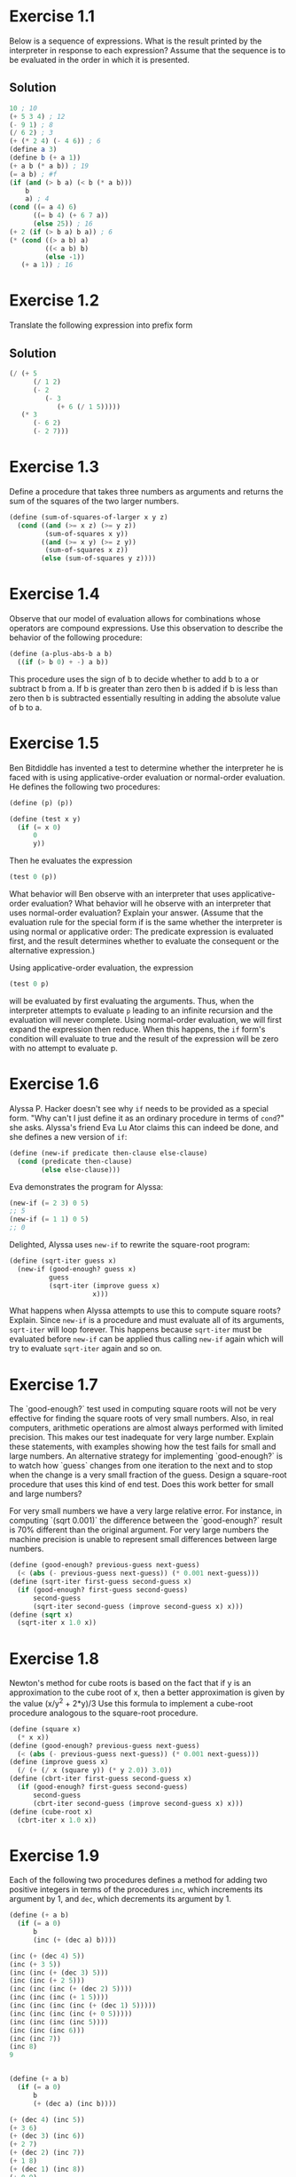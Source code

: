 
#+BEGIN_HTML
<script type="text/javascript"
src="http://cdn.mathjax.org/mathjax/latest/MathJax.js?config=TeX-AMS-MML_HTMLorMML">
</script>
#+END_HTML
#+OPTIONS: tex:t
* Exercise 1.1
Below is a sequence of expressions. What is the result printed by the
interpreter in response to each expression? Assume that the sequence is
to be evaluated in the order in which it is presented.
** Solution
#+BEGIN_SRC scheme
10 ; 10
(+ 5 3 4) ; 12
(- 9 1) ; 8
(/ 6 2) ; 3
(+ (* 2 4) (- 4 6)) ; 6
(define a 3)
(define b (+ a 1))
(+ a b (* a b)) ; 19
(= a b) ; #f
(if (and (> b a) (< b (* a b)))
    b
    a) ; 4
(cond ((= a 4) 6)
      ((= b 4) (+ 6 7 a))
      (else 25)) ; 16
(+ 2 (if (> b a) b a)) ; 6
(* (cond ((> a b) a)
         ((< a b) b)
         (else -1))
   (+ a 1)) ; 16
#+END_SRC

* Exercise 1.2
Translate the following expression into prefix form
\begin{equation}
\frac(5 + \frac(1)(2) + (2 - (3 - (6 + \frac(1)(5))(3(6 - 2)(2 -7))
\end{equation}
** Solution
#+BEGIN_SRC scheme
  (/ (+ 5
        (/ 1 2)
        (- 2
           (- 3
              (+ 6 (/ 1 5)))))
     (* 3
        (- 6 2)
        (- 2 7)))
#+END_SRC

* Exercise 1.3
Define a procedure that takes three numbers as arguments and returns the
sum of the squares of the two larger numbers.
#+BEGIN_SRC scheme
  (define (sum-of-squares-of-larger x y z)
    (cond ((and (>= x z) (>= y z))
           (sum-of-squares x y))
          ((and (>= x y) (>= z y))
           (sum-of-squares x z))
          (else (sum-of-squares y z))))
#+END_SRC

* Exercise 1.4
Observe that our model of evaluation allows for combinations whose
operators are compound expressions. Use this observation to describe the
behavior of the following procedure:
#+BEGIN_SRC scheme
(define (a-plus-abs-b a b)
  ((if (> b 0) + -) a b))
#+END_SRC
This procedure uses the sign of b to decide whether to add b to a or
subtract b from a. If b is greater than zero then b is added if b is
less than zero then b is subtracted essentially resulting in adding the
absolute value of b to a.

* Exercise 1.5
Ben Bitdiddle has invented a test to determine whether the interpreter
he is faced with is using applicative-order evaluation or normal-order
evaluation. He defines the following two procedures:
#+BEGIN_SRC scheme
(define (p) (p))

(define (test x y)
  (if (= x 0)
      0
      y))
#+END_SRC

Then he evaluates the expression
#+BEGIN_SRC scheme
(test 0 (p))
#+END_SRC

What behavior will Ben observe with an interpreter that uses
applicative-order evaluation? What behavior will he observe with an
interpreter that uses normal-order evaluation? Explain your
answer. (Assume that the evaluation rule for the special form if is the
same whether the interpreter is using normal or applicative order: The
predicate expression is evaluated first, and the result determines
whether to evaluate the consequent or the alternative expression.)

Using applicative-order evaluation, the expression
#+BEGIN_SRC scheme
(test 0 p)
#+END_SRC
will be evaluated by first evaluating the arguments. Thus, when the
interpreter attempts to evaluate =p= leading to an infinite recursion
and the evaluation will never complete.
Using normal-order evaluation, we will first expand the expression then
reduce. When this happens, the =if= form's condition will evaluate to
true and the result of the expression will be zero with no attempt to
evaluate p.

* Exercise 1.6
Alyssa P. Hacker doesn't see why =if= needs to be provided as a special
form. "Why can't I just define it as an ordinary procedure in terms of
=cond=?" she asks. Alyssa's friend Eva Lu Ator claims this can indeed be
done, and she defines a new version of =if=:
#+BEGIN_SRC scheme
  (define (new-if predicate then-clause else-clause)
    (cond (predicate then-clause)
          (else else-clause)))
#+END_SRC
Eva demonstrates the program for Alyssa:
#+BEGIN_SRC scheme
  (new-if (= 2 3) 0 5)
  ;; 5
  (new-if (= 1 1) 0 5)
  ;; 0
#+END_SRC
Delighted, Alyssa uses =new-if= to rewrite the square-root program:
#+BEGIN_SRC scheme
  (define (sqrt-iter guess x)
    (new-if (good-enough? guess x)
            guess
            (sqrt-iter (improve guess x)
                       x)))
#+END_SRC
What happens when Alyssa attempts to use this to compute square roots?
Explain.
Since =new-if= is a procedure and must evaluate all of its arguments,
=sqrt-iter= will loop forever. This happens because =sqrt-iter= must be
evaluated before =new-if= can be applied thus calling =new-if= again
which will try to evaluate =sqrt-iter= again and so on.

* Exercise 1.7
The `good-enough?` test used in computing square roots will not be very
effective for finding the square roots of very small numbers. Also, in
real computers, arithmetic operations are almost always performed with
limited precision. This makes our test inadequate for very large
number. Explain these statements, with examples showing how the test
fails for small and large numbers. An alternative strategy for
implementing `good-enough?` is to watch how `guess` changes from one
iteration to the next and to stop when the change is a very small
fraction of the guess. Design a square-root procedure that uses this
kind of end test. Does this work better for small and large numbers?

For very small numbers we have a very large relative error. For
instance, in computing `(sqrt 0.001)` the difference between the
`good-enough?` result is 70% different than the original argument.
For very large numbers the machine precision is unable to represent
small differences between large numbers.
#+BEGIN_SRC scheme
  (define (good-enough? previous-guess next-guess)
    (< (abs (- previous-guess next-guess)) (* 0.001 next-guess)))
  (define (sqrt-iter first-guess second-guess x)
    (if (good-enough? first-guess second-guess)
        second-guess
        (sqrt-iter second-guess (improve second-guess x) x)))
  (define (sqrt x)
    (sqrt-iter x 1.0 x))
#+END_SRC

* Exercise 1.8
Newton's method for cube roots is based on the fact that if y is an
approximation to the cube root of x, then a better approximation is
given by the value (x/y^2 + 2*y)/3
Use this formula to implement a cube-root procedure analogous to the
square-root procedure.
#+BEGIN_SRC scheme
  (define (square x)
    (* x x))
  (define (good-enough? previous-guess next-guess)
    (< (abs (- previous-guess next-guess)) (* 0.001 next-guess)))
  (define (improve guess x)
    (/ (+ (/ x (square y)) (* y 2.0)) 3.0))
  (define (cbrt-iter first-guess second-guess x)
    (if (good-enough? first-guess second-guess)
        second-guess
        (cbrt-iter second-guess (improve second-guess x) x)))
  (define (cube-root x)
    (cbrt-iter x 1.0 x))
#+END_SRC

* Exercise 1.9
Each of the following two procedures defines a method for adding two
positive integers in terms of the procedures =inc=, which increments its
argument by 1, and =dec=, which decrements its argument by 1.
#+BEGIN_SRC scheme
  (define (+ a b)
    (if (= a 0)
        b
        (inc (+ (dec a) b))))

  (inc (+ (dec 4) 5))
  (inc (+ 3 5))
  (inc (inc (+ (dec 3) 5)))
  (inc (inc (+ 2 5)))
  (inc (inc (inc (+ (dec 2) 5))))
  (inc (inc (inc (+ 1 5))))
  (inc (inc (inc (inc (+ (dec 1) 5)))))
  (inc (inc (inc (inc (+ 0 5)))))
  (inc (inc (inc (inc 5))))
  (inc (inc (inc 6)))
  (inc (inc 7))
  (inc 8)
  9


  (define (+ a b)
    (if (= a 0)
        b
        (+ (dec a) (inc b))))

  (+ (dec 4) (inc 5))
  (+ 3 6)
  (+ (dec 3) (inc 6))
  (+ 2 7)
  (+ (dec 2) (inc 7))
  (+ 1 8)
  (+ (dec 1) (inc 8))
  (+ 0 9)
  9
#+END_SRC
The first process is recursive while the second process is iterative.

* Exercise 1.10
The following procedure computes a mathematical function called Ackermann's
function.
#+BEGIN_SRC scheme
  (define (A x y)
    (cond ((= y 0) 0)
          ((= x 0) (* 2 y))
          ((= y 1) 2)
          (else (A (- x 1)
                   (A x (- y 1))))))
#+END_SRC

What are the values of the following expressions?
#+BEGIN_SRC scheme
  (A 1 10)
  (A 0 (A 1 9))
  (A 0 (A 0 (A 1 8)))
  (A 0 (A 0 (A 0 (A 1 7))))
  (A 0 (A 0 (A 0 (A 0 (A 1 6)))))
  (A 0 (A 0 (A 0 (A 0 (A 0 (A 1 5))))))
  (A 0 (A 0 (A 0 (A 0 (A 0 (A 0 (A 1 4)))))))
  (A 0 (A 0 (A 0 (A 0 (A 0 (A 0 (A 0 (A 1 3))))))))
  (A 0 (A 0 (A 0 (A 0 (A 0 (A 0 (A 0 (A 0 (A 1 2)))))))))
  (A 0 (A 0 (A 0 (A 0 (A 0 (A 0 (A 0 (A 0 (A 0 (A 1 1))))))))))
  (A 0 (A 0 (A 0 (A 0 (A 0 (A 0 (A 0 (A 0 (A 0 2)))))))))
  (A 0 (A 0 (A 0 (A 0 (A 0 (A 0 (A 0 (A 0 4))))))))
  (A 0 (A 0 (A 0 (A 0 (A 0 (A 0 (A 0 8)))))))
  (A 0 (A 0 (A 0 (A 0 (A 0 (A 0 16))))))
  (A 0 (A 0 (A 0 (A 0 (A 0 32)))))
  (A 0 (A 0 (A 0 (A 0 64))))
  (A 0 (A 0 (A 0 128)))
  (A 0 (A 0 256))
  (A 0 512)
  1024

  (A 2 4)
  (A 1 (A 2 3))
  (A 1 (A 1 (A 2 2)))
  (A 1 (A 1 (A 1 (A 2 1))))
  (A 1 (A 1 (A 1 2)))
  (A 1 (A 1 (A 0 (A 1 1))))
  (A 1 (A 1 (A 0 2)))
  (A 1 (A 1 4))
  (A 1 (A 0 (A 1 3)))
  (A 1 (A 0 (A 0 (A 1 2))))
  (A 1 (A 0 (A 0 (A 0 (A 1 1)))))
  (A 1 (A 0 (A 0 (A 0 2))))
  (A 1 (A 0 (A 0 4)))
  (A 1 (A 0 8))
  (A 1 16)
  (A 0 (A 1 15))
  (A 0 (A 0 (A 1 14)))
  (A 0 (A 0 (A 0 (A 1 13))))
  (A 0 (A 0 (A 0 (A 0 (A 1 12)))))
  (A 0 (A 0 (A 0 (A 0 (A 0 (A 1 11))))))
  (A 0 (A 0 (A 0 (A 0 (A 0 (A 0 (A 1 10)))))))
  (A 0 (A 0 (A 0 (A 0 (A 0 (A 0 1024))))))
  (A 0 (A 0 (A 0 (A 0 (A 0 (A 0 1024))))))
  (A 0 (A 0 (A 0 (A 0 (A 0 2048)))))
  (A 0 (A 0 (A 0 (A 0 4096))))
  (A 0 (A 0 (A 0 8192)))
  (A 0 (A 0 16384))
  (A 0 32768)
  65536

  (A 3 3)
  (A 2 (A 3 2))
  (A 2 (A 2 (A 3 1)))
  (A 2 (A 2 2))
  (A 2 (A 1 (A 2 1)))
  (A 2 (A 1 2))
  (A 2 4)
  65536
#+END_SRC

Consider the following procedures, where =A= is the procedure defined above:
#+BEGIN_SRC scheme
  (define (f n) (A 0 n))
  (define (g n) (A 1 n))
  (define (h n) (A 2 n))
  (define (k n) (* 5 n n))
#+END_SRC

Give concise mathematical definitions for the functions computed by the
procedures =f=, =g=, and =h= for positive integer values of =n=. for example,
=(k n)= computes =5n^2=.

=(f n)= computes 2*n. =(g n)= computes 2^n. =(h n)= computes ^n2.

* Exercise 1.11
A function f is defined by the rule that f(n) = n if n < 3 and f(n) = f(n-1) +
2f(n-2) + 3f(n-3) if n >= 3. Write a procedure that computes f by means
of a recursive procedure. Write a procedure that computes f by means of
an iterative procedure.
#+BEGIN_SRC scheme
  (define (f-recur n)
    (if (< n 3)
        n
        (+ (f-recur (- n 1))
           (* 2 (f-recur (- n 2)))
           (* 3 (f-recur (- n 3))))))

  (define (f n)
    (define (iter count a b c)
      (if (> n count)
          a
          (iter (+ count 1)
                b
                c
                (+ (* 3 a)
                   (* 2 b)
                   c))))
    (iter (0 0 1 2)))
#+END_SRC
* Exercise 1.12
